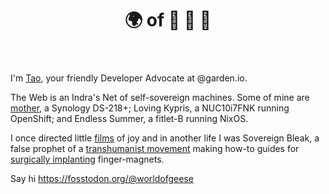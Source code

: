 #+TITLE: 🌍 of 🦢 🦢 🦢
#+options: f:t

**** I'm [[https://t.me/taoscienceskyrocket][Tao]], your friendly Developer Advocate at @garden.io.

The Web is an Indra's Net of self-sovereign machines. Some of mine are [[https://traefik.hansen.agency][mother]], a Synology DS-218+; Loving Kypris, a NUC10i7FNK running OpenShift; and Endless Summer, a fitlet-B running NixOS. 

I once directed little [[https://tube.hansen.agency][films]] of joy and in another life I was Sovereign Bleak, a false prophet of a [[https://web.archive.org/web/20220503134939/http://airshipdaily.com/grinders-tomorrows-cyberpunks-are-here-today-nsfw][transhumanist movement]] making how-to guides for [[https://vimeo.com/23836862][surgically implanting]] finger-magnets.

Say hi https://fosstodon.org/@worldofgeese
